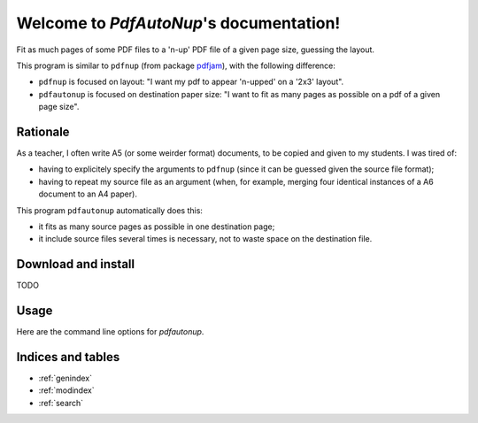 Welcome to `PdfAutoNup`'s documentation!
========================================

Fit as much pages of some PDF files to a 'n-up' PDF file of a given page size,
guessing the layout.


This program is similar to ``pdfnup`` (from package `pdfjam
<http://www2.warwick.ac.uk/fac/sci/statistics/staff/academic-research/firth/software/pdfjam/>`_),
with the following difference:

- ``pdfnup`` is focused on layout: "I want my pdf to appear 'n-upped' on a
  '2x3' layout".
- ``pdfautonup`` is focused on destination paper size: "I want to fit as many
  pages as possible on a pdf of a given page size".

Rationale
---------

As a teacher, I often write A5 (or some weirder format) documents, to be copied
and given to my students. I was tired of:

- having to explicitely specify the arguments to ``pdfnup`` (since it can be
  guessed given the source file format);
- having to repeat my source file as an argument (when, for example, merging
  four identical instances of a A6 document to an A4 paper).

This program ``pdfautonup`` automatically does this:

- it fits as many source pages as possible in one destination page;
- it include source files several times is necessary, not to waste space on the
  destination file.

Download and install
--------------------

TODO

Usage
-----

Here are the command line options for `pdfautonup`.

.. argparse::
    :module: pdfautonup.options
    :func: commandline_parser
    :prog: pdfautonup

Indices and tables
------------------

* :ref:`genindex`
* :ref:`modindex`
* :ref:`search`

